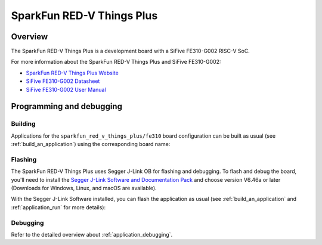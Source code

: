.. _sparkfun_red_v_things_plus:

SparkFun RED-V Things Plus
##########################

Overview
********

The SparkFun RED-V Things Plus is a development board with
a SiFive FE310-G002 RISC-V SoC.

.. image:: img/sparkfun_red_v_things_plus.jpg
   :align: center
   :alt: SparkFun RED-V Things Plus board

For more information about the SparkFun RED-V Things Plus and SiFive FE310-G002:

- `SparkFun RED-V Things Plus Website`_
- `SiFive FE310-G002 Datasheet`_
- `SiFive FE310-G002 User Manual`_

Programming and debugging
*************************

Building
========

Applications for the ``sparkfun_red_v_things_plus/fe310`` board configuration can be built as usual
(see :ref:`build_an_application`) using the corresponding board name:

.. zephyr-app-commands::
   :board: sparkfun_red_v_things_plus/fe310
   :goals: build

Flashing
========

The SparkFun RED-V Things Plus uses Segger J-Link OB for flashing and debugging.
To flash and debug the board, you'll need to install the
`Segger J-Link Software and Documentation Pack
<https://www.segger.com/downloads/jlink#J-LinkSoftwareAndDocumentationPack>`_
and choose version V6.46a or later (Downloads for Windows, Linux, and macOS are
available).

With the Segger J-Link Software installed, you can flash the application as usual
(see :ref:`build_an_application` and :ref:`application_run` for more details):

.. zephyr-app-commands::
   :board: sparkfun_red_v_things_plus/fe310
   :goals: flash

Debugging
=========

Refer to the detailed overview about :ref:`application_debugging`.

.. _SparkFun RED-V Things Plus Website:
   https://www.sparkfun.com/products/15799

.. _SiFive FE310-G002 Datasheet:
   https://sifive.cdn.prismic.io/sifive/4999db8a-432f-45e4-bab2-57007eed0a43_fe310-g002-datasheet-v1p2.pdf

.. _SiFive FE310-G002 User Manual:
   https://sifive.cdn.prismic.io/sifive/034760b5-ac6a-4b1c-911c-f4148bb2c4a5_fe310-g002-v1p5.pdf
